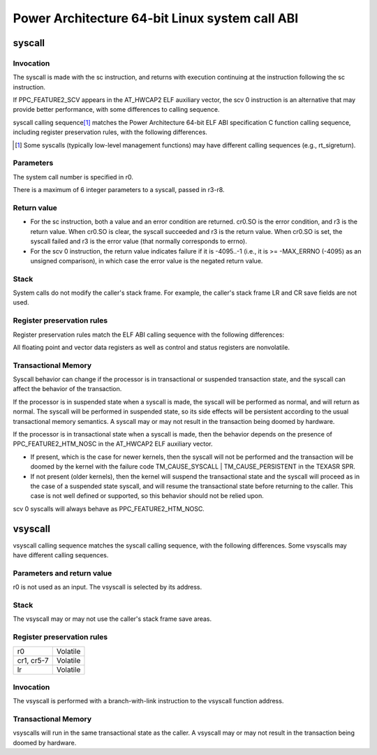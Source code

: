===============================================
Power Architecture 64-bit Linux system call ABI
===============================================

syscall
=======

Invocation
----------
The syscall is made with the sc instruction, and returns with execution
continuing at the instruction following the sc instruction.

If PPC_FEATURE2_SCV appears in the AT_HWCAP2 ELF auxiliary vector, the
scv 0 instruction is an alternative that may provide better performance,
with some differences to calling sequence.

syscall calling sequence\ [1]_ matches the Power Architecture 64-bit ELF ABI
specification C function calling sequence, including register preservation
rules, with the following differences.

.. [1] Some syscalls (typically low-level management functions) may have
       different calling sequences (e.g., rt_sigreturn).

Parameters
----------
The system call number is specified in r0.

There is a maximum of 6 integer parameters to a syscall, passed in r3-r8.

Return value
------------
- For the sc instruction, both a value and an error condition are returned.
  cr0.SO is the error condition, and r3 is the return value. When cr0.SO is
  clear, the syscall succeeded and r3 is the return value. When cr0.SO is set,
  the syscall failed and r3 is the error value (that normally corresponds to
  errno).

- For the scv 0 instruction, the return value indicates failure if it is
  -4095..-1 (i.e., it is >= -MAX_ERRNO (-4095) as an unsigned comparison),
  in which case the error value is the negated return value.

Stack
-----
System calls do not modify the caller's stack frame. For example, the caller's
stack frame LR and CR save fields are not used.

Register preservation rules
---------------------------
Register preservation rules match the ELF ABI calling sequence with the
following differences:

=========== ============= ========================================
--- For the sc instruction, differences with the ELF ABI ---
r0          Volatile      (System call number.)
r3          Volatile      (Parameter 1, and return value.)
r4-r8       Volatile      (Parameters 2-6.)
cr0         Volatile      (cr0.SO is the return error condition.)
cr1, cr5-7  Nonvolatile
lr          Nonvolatile

--- For the scv 0 instruction, differences with the ELF ABI ---
r0          Volatile      (System call number.)
r3          Volatile      (Parameter 1, and return value.)
r4-r8       Volatile      (Parameters 2-6.)
=========== ============= ========================================

All floating point and vector data registers as well as control and status
registers are nonvolatile.

Transactional Memory
--------------------
Syscall behavior can change if the processor is in transactional or suspended
transaction state, and the syscall can affect the behavior of the transaction.

If the processor is in suspended state when a syscall is made, the syscall
will be performed as normal, and will return as normal. The syscall will be
performed in suspended state, so its side effects will be persistent according
to the usual transactional memory semantics. A syscall may or may not result
in the transaction being doomed by hardware.

If the processor is in transactional state when a syscall is made, then the
behavior depends on the presence of PPC_FEATURE2_HTM_NOSC in the AT_HWCAP2 ELF
auxiliary vector.

- If present, which is the case for newer kernels, then the syscall will not
  be performed and the transaction will be doomed by the kernel with the
  failure code TM_CAUSE_SYSCALL | TM_CAUSE_PERSISTENT in the TEXASR SPR.

- If not present (older kernels), then the kernel will suspend the
  transactional state and the syscall will proceed as in the case of a
  suspended state syscall, and will resume the transactional state before
  returning to the caller. This case is not well defined or supported, so this
  behavior should not be relied upon.

scv 0 syscalls will always behave as PPC_FEATURE2_HTM_NOSC.

vsyscall
========

vsyscall calling sequence matches the syscall calling sequence, with the
following differences. Some vsyscalls may have different calling sequences.

Parameters and return value
---------------------------
r0 is not used as an input. The vsyscall is selected by its address.

Stack
-----
The vsyscall may or may not use the caller's stack frame save areas.

Register preservation rules
---------------------------

=========== ========
r0          Volatile
cr1, cr5-7  Volatile
lr          Volatile
=========== ========

Invocation
----------
The vsyscall is performed with a branch-with-link instruction to the vsyscall
function address.

Transactional Memory
--------------------
vsyscalls will run in the same transactional state as the caller. A vsyscall
may or may not result in the transaction being doomed by hardware.
